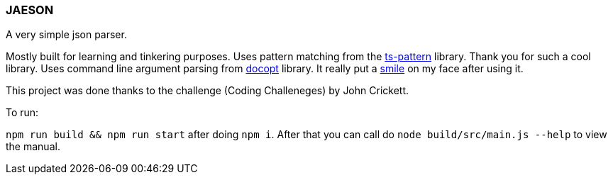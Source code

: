 === JAESON

A very simple json parser.

Mostly built for learning and tinkering purposes. 
Uses pattern matching from the https://github.com/gvergnaud/ts-pattern[ts-pattern]
library. Thank you for such a cool library. Uses command line argument parsing from 
https://github.com/stuartcarnie/docopt.coffee[docopt] library. It really put a https://www.npmjs.com/package/docopt#docopt--a-command-line-option-parser-that-will-make-you-smile[smile]
on my face after using it.

This project was done thanks to the challenge (Coding Challeneges) by John Crickett.


To run:

`npm run build && npm run start` after doing `npm i`. After that you can call do `node build/src/main.js --help`
to view the manual.

